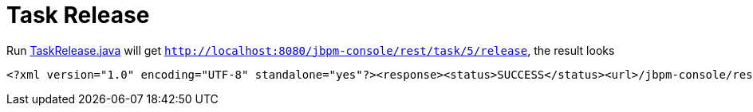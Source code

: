 
= Task Release

Run link:././client/src/main/java/org/jbpm/demo/rest/TaskRelease.java[TaskRelease.java] will get `http://localhost:8080/jbpm-console/rest/task/5/release`, the result looks

[source,xml]
----
<?xml version="1.0" encoding="UTF-8" standalone="yes"?><response><status>SUCCESS</status><url>/jbpm-console/rest/task/5/release</url></response>
----
